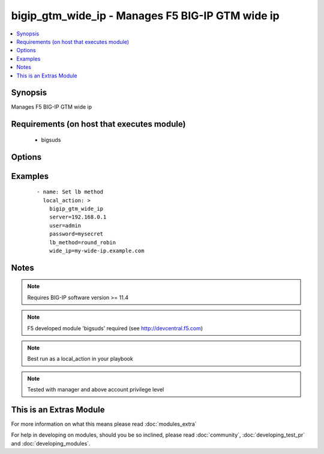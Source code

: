 .. _bigip_gtm_wide_ip:


bigip_gtm_wide_ip - Manages F5 BIG-IP GTM wide ip
+++++++++++++++++++++++++++++++++++++++++++++++++

.. versionadded:: 2.0


.. contents::
   :local:
   :depth: 1


Synopsis
--------

Manages F5 BIG-IP GTM wide ip


Requirements (on host that executes module)
-------------------------------------------

  * bigsuds


Options
-------

.. raw:: html

    <table border=1 cellpadding=4>
    <tr>
    <th class="head">parameter</th>
    <th class="head">required</th>
    <th class="head">default</th>
    <th class="head">choices</th>
    <th class="head">comments</th>
    </tr>
            <tr>
    <td>lb_method<br/><div style="font-size: small;"></div></td>
    <td>yes</td>
    <td></td>
        <td><ul><li>return_to_dns</li><li>null</li><li>round_robin</li><li>ratio</li><li>topology</li><li>static_persist</li><li>global_availability</li><li>vs_capacity</li><li>least_conn</li><li>lowest_rtt</li><li>lowest_hops</li><li>packet_rate</li><li>cpu</li><li>hit_ratio</li><li>qos</li><li>bps</li><li>drop_packet</li><li>explicit_ip</li><li>connection_rate</li><li>vs_score</li></ul></td>
        <td><div>LB method of wide ip</div></td></tr>
            <tr>
    <td>password<br/><div style="font-size: small;"></div></td>
    <td>yes</td>
    <td></td>
        <td><ul></ul></td>
        <td><div>BIG-IP password</div></td></tr>
            <tr>
    <td>server<br/><div style="font-size: small;"></div></td>
    <td>yes</td>
    <td></td>
        <td><ul></ul></td>
        <td><div>BIG-IP host</div></td></tr>
            <tr>
    <td>user<br/><div style="font-size: small;"></div></td>
    <td>yes</td>
    <td></td>
        <td><ul></ul></td>
        <td><div>BIG-IP username</div></td></tr>
            <tr>
    <td>wide_ip<br/><div style="font-size: small;"></div></td>
    <td>yes</td>
    <td></td>
        <td><ul></ul></td>
        <td><div>Wide IP name</div></td></tr>
        </table>
    </br>



Examples
--------

 ::

      - name: Set lb method
        local_action: >
          bigip_gtm_wide_ip
          server=192.168.0.1
          user=admin
          password=mysecret
          lb_method=round_robin
          wide_ip=my-wide-ip.example.com


Notes
-----

.. note:: Requires BIG-IP software version >= 11.4
.. note:: F5 developed module 'bigsuds' required (see http://devcentral.f5.com)
.. note:: Best run as a local_action in your playbook
.. note:: Tested with manager and above account privilege level


    
This is an Extras Module
------------------------

For more information on what this means please read :doc:`modules_extra`

    
For help in developing on modules, should you be so inclined, please read :doc:`community`, :doc:`developing_test_pr` and :doc:`developing_modules`.

